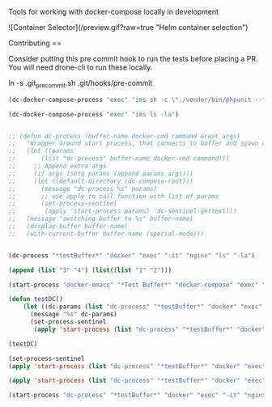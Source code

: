 # emacs-docker-compose
Tools for working with docker-compose locally in development

![Container Selector](/preview.gif?raw=true "Helm container selection")


Contributing
==

Consider putting this pre commit hook to run the tests before placing a PR.
You will need drone-cli to run these locally.

    ln -s .git_precommit.sh .git/hooks/pre-commit

#+BEGIN_SRC emacs-lisp
(dc-docker-compose-process "exec" "ims sh -c \"./vendor/bin/phpunit --filter=testCanBeCreatedFromValidEmailAddress ./test_php.php\"")
#+END_SRC

#+BEGIN_SRC emacs-lisp
(dc-docker-compose-process "exec" "ims ls -la")
#+END_SRC

#+BEGIN_SRC emacs-lisp

  ;; (defun dc-process (buffer-name docker-cmd command &rest args)
  ;;   "Wrapper around start process, that connects to buffer and spawn a sentinel watcher"
  ;;   (let ((params 
  ;;       (list "dc-process" buffer-name docker-cmd command)))
  ;;     ;; Append extra args
  ;;     (if args (setq params (append params args)))
  ;;     (let ((default-directory (dc-compose-root)))
  ;;       (message "dc-process %s" params)
  ;;       ;; use apply to call function with list of params
  ;;       (set-process-sentinel
  ;;        (apply 'start-process params) 'dc-sentinel-gettext)))
  ;;   (message "switching buffer to %s" buffer-name)
  ;;   (display-buffer buffer-name)
  ;;   (with-current-buffer buffer-name (special-mode)))


  (dc-process "*testBuffer*" "docker" "exec" "-it" "nginx" "ls" "-la")
#+END_SRC

#+RESULTS:

#+BEGIN_SRC emacs-lisp
(append (list "3" "4") (list((list "1" "2")))
#+END_SRC

#+RESULTS:
| 3 | 4 | 1 | 2 |


#+BEGIN_SRC emacs-lisp
(start-process "docker-emacs" "*Test Buffer*" "docker-compose" "exec" "ims ls")
#+END_SRC

#+RESULTS:
: #<process docker-emacs>


#+BEGIN_SRC emacs-lisp
  (defun testDC()
      (let ((dc-params (list "dc-process" "*testBuffer*" "docker" "exec" "-it" "nginx" "ls")))
        (message "%s" dc-params)
        (set-process-sentinel
         (apply 'start-process (list "dc-process" "*testBuffer*" "docker" "exec" "-it" "nginx" "ls")) 'dc-sentinel-gettext)))

  (testDC)
#+END_SRC

#+RESULTS:
: dc-sentinel-gettext

#+BEGIN_SRC emacs-lisp
(set-process-sentinel
(apply 'start-process (list "dc-process" "*testBuffer*" "docker" "exec" "-it" "nginx" "ls")) 'dc-sentinel-gettext)
#+END_SRC

#+RESULTS:
: dc-sentinel-gettext


#+BEGIN_SRC emacs-lisp
(apply 'start-process (list "dc-process" "*testBuffer*" "docker" "exec" "-it" "nginx" "ls"))
#+END_SRC

#+RESULTS:
: #<process dc-process>


#+BEGIN_SRC emacs-lisp
(start-process "dc-process" "*testBuffer*" "docker" "exec" "-it" "nginx" "ls")
#+END_SRC

#+RESULTS:
: #<process dc-process>

